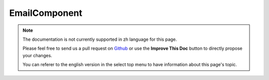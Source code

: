 EmailComponent
##############

.. note::
    The documentation is not currently supported in zh language for this page.

    Please feel free to send us a pull request on
    `Github <https://github.com/cakephp/docs>`_ or use the **Improve This Doc**
    button to directly propose your changes.

    You can referer to the english version in the select top menu to have
    information about this page's topic.

.. meta::
    :title lang=zh: EmailComponent
    :keywords lang=zh: component subject,component delivery,php class,template layout,custom headers,template method,filenames,alias,lib,array,email,migration,attachments,elements,sun
